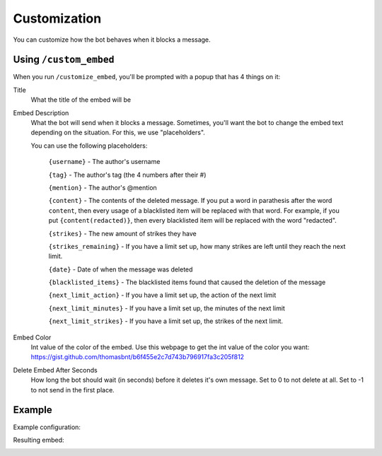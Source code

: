 Customization
*************

You can customize how the bot behaves when it blocks a message.

Using ``/custom_embed``
=====================

When you run ``/customize_embed``, you'll be prompted with a popup that has 4 things on it:

Title
    What the title of the embed will be
Embed Description
    What the bot will send when it blocks a message. Sometimes, you'll want the bot to change the embed text depending on the situation. For this, we use "placeholders".

    You can use the following placeholders:
        
        ``{username}`` - The author's username

        ``{tag}`` - The author's tag (the 4 numbers after their #)

        ``{mention}`` - The author's @mention

        ``{content}`` - The contents of the deleted message. If you put a word in parathesis after the word ``content``, then every usage of a blacklisted item will be replaced with that word. For example, if you put ``{content(redacted)}``, then every blacklisted item will be replaced with the word "redacted".

        ``{strikes}`` - The new amount of strikes they have

        ``{strikes_remaining}`` - If you have a limit set up, how many strikes are left until they reach the next limit. 
        
        ``{date}`` - Date of when the message was deleted
        
        ``{blacklisted_items}`` - The blacklisted items found that caused the deletion of the message
        
        ``{next_limit_action}`` - If you have a limit set up, the action of the next limit
        
        ``{next_limit_minutes}`` - If you have a limit set up, the minutes of the next limit
        
        ``{next_limit_strikes}`` - If you have a limit set up, the strikes of the next limit.

Embed Color
    Int value of the color of the embed. Use this webpage to get the int value of the color you want: https://gist.github.com/thomasbnt/b6f455e2c7d743b796917fa3c205f812
Delete Embed After Seconds
    How long the bot should wait (in seconds) before it deletes it's own message. Set to 0 to not delete at all. Set to -1 to not send in the first place.


Example
=======

Example configuration:

.. image:: images/custom_embed_example.png

Resulting embed:

.. image:: images/result_embed_example.png